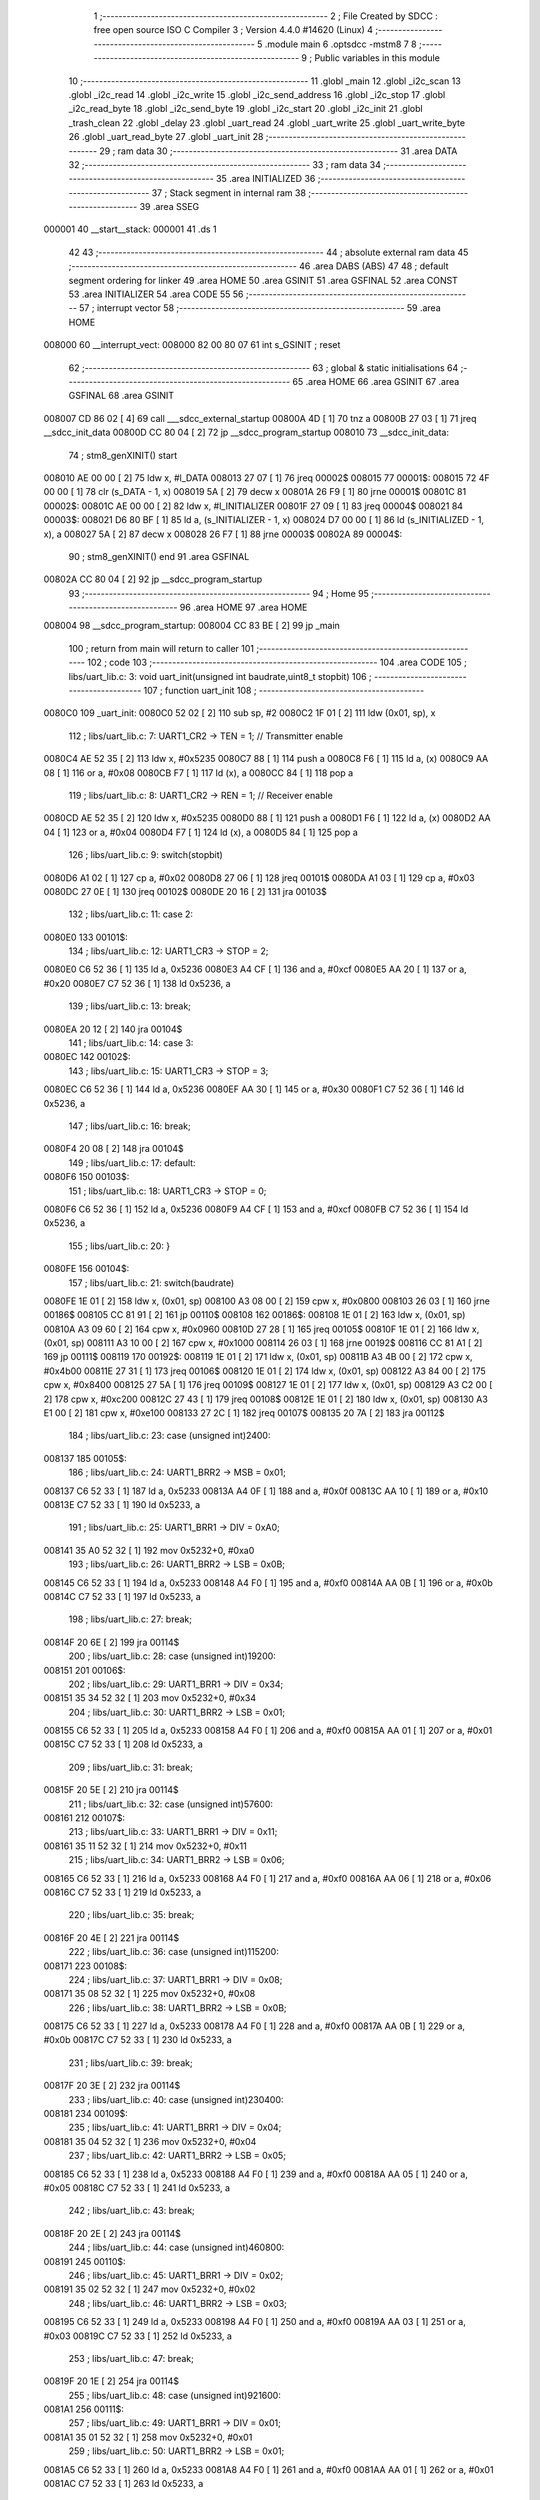                                      1 ;--------------------------------------------------------
                                      2 ; File Created by SDCC : free open source ISO C Compiler 
                                      3 ; Version 4.4.0 #14620 (Linux)
                                      4 ;--------------------------------------------------------
                                      5 	.module main
                                      6 	.optsdcc -mstm8
                                      7 	
                                      8 ;--------------------------------------------------------
                                      9 ; Public variables in this module
                                     10 ;--------------------------------------------------------
                                     11 	.globl _main
                                     12 	.globl _i2c_scan
                                     13 	.globl _i2c_read
                                     14 	.globl _i2c_write
                                     15 	.globl _i2c_send_address
                                     16 	.globl _i2c_stop
                                     17 	.globl _i2c_read_byte
                                     18 	.globl _i2c_send_byte
                                     19 	.globl _i2c_start
                                     20 	.globl _i2c_init
                                     21 	.globl _trash_clean
                                     22 	.globl _delay
                                     23 	.globl _uart_read
                                     24 	.globl _uart_write
                                     25 	.globl _uart_write_byte
                                     26 	.globl _uart_read_byte
                                     27 	.globl _uart_init
                                     28 ;--------------------------------------------------------
                                     29 ; ram data
                                     30 ;--------------------------------------------------------
                                     31 	.area DATA
                                     32 ;--------------------------------------------------------
                                     33 ; ram data
                                     34 ;--------------------------------------------------------
                                     35 	.area INITIALIZED
                                     36 ;--------------------------------------------------------
                                     37 ; Stack segment in internal ram
                                     38 ;--------------------------------------------------------
                                     39 	.area SSEG
      000001                         40 __start__stack:
      000001                         41 	.ds	1
                                     42 
                                     43 ;--------------------------------------------------------
                                     44 ; absolute external ram data
                                     45 ;--------------------------------------------------------
                                     46 	.area DABS (ABS)
                                     47 
                                     48 ; default segment ordering for linker
                                     49 	.area HOME
                                     50 	.area GSINIT
                                     51 	.area GSFINAL
                                     52 	.area CONST
                                     53 	.area INITIALIZER
                                     54 	.area CODE
                                     55 
                                     56 ;--------------------------------------------------------
                                     57 ; interrupt vector
                                     58 ;--------------------------------------------------------
                                     59 	.area HOME
      008000                         60 __interrupt_vect:
      008000 82 00 80 07             61 	int s_GSINIT ; reset
                                     62 ;--------------------------------------------------------
                                     63 ; global & static initialisations
                                     64 ;--------------------------------------------------------
                                     65 	.area HOME
                                     66 	.area GSINIT
                                     67 	.area GSFINAL
                                     68 	.area GSINIT
      008007 CD 86 02         [ 4]   69 	call	___sdcc_external_startup
      00800A 4D               [ 1]   70 	tnz	a
      00800B 27 03            [ 1]   71 	jreq	__sdcc_init_data
      00800D CC 80 04         [ 2]   72 	jp	__sdcc_program_startup
      008010                         73 __sdcc_init_data:
                                     74 ; stm8_genXINIT() start
      008010 AE 00 00         [ 2]   75 	ldw x, #l_DATA
      008013 27 07            [ 1]   76 	jreq	00002$
      008015                         77 00001$:
      008015 72 4F 00 00      [ 1]   78 	clr (s_DATA - 1, x)
      008019 5A               [ 2]   79 	decw x
      00801A 26 F9            [ 1]   80 	jrne	00001$
      00801C                         81 00002$:
      00801C AE 00 00         [ 2]   82 	ldw	x, #l_INITIALIZER
      00801F 27 09            [ 1]   83 	jreq	00004$
      008021                         84 00003$:
      008021 D6 80 BF         [ 1]   85 	ld	a, (s_INITIALIZER - 1, x)
      008024 D7 00 00         [ 1]   86 	ld	(s_INITIALIZED - 1, x), a
      008027 5A               [ 2]   87 	decw	x
      008028 26 F7            [ 1]   88 	jrne	00003$
      00802A                         89 00004$:
                                     90 ; stm8_genXINIT() end
                                     91 	.area GSFINAL
      00802A CC 80 04         [ 2]   92 	jp	__sdcc_program_startup
                                     93 ;--------------------------------------------------------
                                     94 ; Home
                                     95 ;--------------------------------------------------------
                                     96 	.area HOME
                                     97 	.area HOME
      008004                         98 __sdcc_program_startup:
      008004 CC 83 BE         [ 2]   99 	jp	_main
                                    100 ;	return from main will return to caller
                                    101 ;--------------------------------------------------------
                                    102 ; code
                                    103 ;--------------------------------------------------------
                                    104 	.area CODE
                                    105 ;	libs/uart_lib.c: 3: void uart_init(unsigned int baudrate,uint8_t stopbit)
                                    106 ;	-----------------------------------------
                                    107 ;	 function uart_init
                                    108 ;	-----------------------------------------
      0080C0                        109 _uart_init:
      0080C0 52 02            [ 2]  110 	sub	sp, #2
      0080C2 1F 01            [ 2]  111 	ldw	(0x01, sp), x
                                    112 ;	libs/uart_lib.c: 7: UART1_CR2 -> TEN = 1; // Transmitter enable
      0080C4 AE 52 35         [ 2]  113 	ldw	x, #0x5235
      0080C7 88               [ 1]  114 	push	a
      0080C8 F6               [ 1]  115 	ld	a, (x)
      0080C9 AA 08            [ 1]  116 	or	a, #0x08
      0080CB F7               [ 1]  117 	ld	(x), a
      0080CC 84               [ 1]  118 	pop	a
                                    119 ;	libs/uart_lib.c: 8: UART1_CR2 -> REN = 1; // Receiver enable
      0080CD AE 52 35         [ 2]  120 	ldw	x, #0x5235
      0080D0 88               [ 1]  121 	push	a
      0080D1 F6               [ 1]  122 	ld	a, (x)
      0080D2 AA 04            [ 1]  123 	or	a, #0x04
      0080D4 F7               [ 1]  124 	ld	(x), a
      0080D5 84               [ 1]  125 	pop	a
                                    126 ;	libs/uart_lib.c: 9: switch(stopbit)
      0080D6 A1 02            [ 1]  127 	cp	a, #0x02
      0080D8 27 06            [ 1]  128 	jreq	00101$
      0080DA A1 03            [ 1]  129 	cp	a, #0x03
      0080DC 27 0E            [ 1]  130 	jreq	00102$
      0080DE 20 16            [ 2]  131 	jra	00103$
                                    132 ;	libs/uart_lib.c: 11: case 2:
      0080E0                        133 00101$:
                                    134 ;	libs/uart_lib.c: 12: UART1_CR3 -> STOP = 2;
      0080E0 C6 52 36         [ 1]  135 	ld	a, 0x5236
      0080E3 A4 CF            [ 1]  136 	and	a, #0xcf
      0080E5 AA 20            [ 1]  137 	or	a, #0x20
      0080E7 C7 52 36         [ 1]  138 	ld	0x5236, a
                                    139 ;	libs/uart_lib.c: 13: break;
      0080EA 20 12            [ 2]  140 	jra	00104$
                                    141 ;	libs/uart_lib.c: 14: case 3:
      0080EC                        142 00102$:
                                    143 ;	libs/uart_lib.c: 15: UART1_CR3 -> STOP = 3;
      0080EC C6 52 36         [ 1]  144 	ld	a, 0x5236
      0080EF AA 30            [ 1]  145 	or	a, #0x30
      0080F1 C7 52 36         [ 1]  146 	ld	0x5236, a
                                    147 ;	libs/uart_lib.c: 16: break;
      0080F4 20 08            [ 2]  148 	jra	00104$
                                    149 ;	libs/uart_lib.c: 17: default:
      0080F6                        150 00103$:
                                    151 ;	libs/uart_lib.c: 18: UART1_CR3 -> STOP = 0;
      0080F6 C6 52 36         [ 1]  152 	ld	a, 0x5236
      0080F9 A4 CF            [ 1]  153 	and	a, #0xcf
      0080FB C7 52 36         [ 1]  154 	ld	0x5236, a
                                    155 ;	libs/uart_lib.c: 20: }
      0080FE                        156 00104$:
                                    157 ;	libs/uart_lib.c: 21: switch(baudrate)
      0080FE 1E 01            [ 2]  158 	ldw	x, (0x01, sp)
      008100 A3 08 00         [ 2]  159 	cpw	x, #0x0800
      008103 26 03            [ 1]  160 	jrne	00186$
      008105 CC 81 91         [ 2]  161 	jp	00110$
      008108                        162 00186$:
      008108 1E 01            [ 2]  163 	ldw	x, (0x01, sp)
      00810A A3 09 60         [ 2]  164 	cpw	x, #0x0960
      00810D 27 28            [ 1]  165 	jreq	00105$
      00810F 1E 01            [ 2]  166 	ldw	x, (0x01, sp)
      008111 A3 10 00         [ 2]  167 	cpw	x, #0x1000
      008114 26 03            [ 1]  168 	jrne	00192$
      008116 CC 81 A1         [ 2]  169 	jp	00111$
      008119                        170 00192$:
      008119 1E 01            [ 2]  171 	ldw	x, (0x01, sp)
      00811B A3 4B 00         [ 2]  172 	cpw	x, #0x4b00
      00811E 27 31            [ 1]  173 	jreq	00106$
      008120 1E 01            [ 2]  174 	ldw	x, (0x01, sp)
      008122 A3 84 00         [ 2]  175 	cpw	x, #0x8400
      008125 27 5A            [ 1]  176 	jreq	00109$
      008127 1E 01            [ 2]  177 	ldw	x, (0x01, sp)
      008129 A3 C2 00         [ 2]  178 	cpw	x, #0xc200
      00812C 27 43            [ 1]  179 	jreq	00108$
      00812E 1E 01            [ 2]  180 	ldw	x, (0x01, sp)
      008130 A3 E1 00         [ 2]  181 	cpw	x, #0xe100
      008133 27 2C            [ 1]  182 	jreq	00107$
      008135 20 7A            [ 2]  183 	jra	00112$
                                    184 ;	libs/uart_lib.c: 23: case (unsigned int)2400:
      008137                        185 00105$:
                                    186 ;	libs/uart_lib.c: 24: UART1_BRR2 -> MSB = 0x01;
      008137 C6 52 33         [ 1]  187 	ld	a, 0x5233
      00813A A4 0F            [ 1]  188 	and	a, #0x0f
      00813C AA 10            [ 1]  189 	or	a, #0x10
      00813E C7 52 33         [ 1]  190 	ld	0x5233, a
                                    191 ;	libs/uart_lib.c: 25: UART1_BRR1 -> DIV = 0xA0;
      008141 35 A0 52 32      [ 1]  192 	mov	0x5232+0, #0xa0
                                    193 ;	libs/uart_lib.c: 26: UART1_BRR2 -> LSB = 0x0B; 
      008145 C6 52 33         [ 1]  194 	ld	a, 0x5233
      008148 A4 F0            [ 1]  195 	and	a, #0xf0
      00814A AA 0B            [ 1]  196 	or	a, #0x0b
      00814C C7 52 33         [ 1]  197 	ld	0x5233, a
                                    198 ;	libs/uart_lib.c: 27: break;
      00814F 20 6E            [ 2]  199 	jra	00114$
                                    200 ;	libs/uart_lib.c: 28: case (unsigned int)19200:
      008151                        201 00106$:
                                    202 ;	libs/uart_lib.c: 29: UART1_BRR1 -> DIV = 0x34;
      008151 35 34 52 32      [ 1]  203 	mov	0x5232+0, #0x34
                                    204 ;	libs/uart_lib.c: 30: UART1_BRR2 -> LSB = 0x01;
      008155 C6 52 33         [ 1]  205 	ld	a, 0x5233
      008158 A4 F0            [ 1]  206 	and	a, #0xf0
      00815A AA 01            [ 1]  207 	or	a, #0x01
      00815C C7 52 33         [ 1]  208 	ld	0x5233, a
                                    209 ;	libs/uart_lib.c: 31: break;
      00815F 20 5E            [ 2]  210 	jra	00114$
                                    211 ;	libs/uart_lib.c: 32: case (unsigned int)57600:
      008161                        212 00107$:
                                    213 ;	libs/uart_lib.c: 33: UART1_BRR1 -> DIV = 0x11;
      008161 35 11 52 32      [ 1]  214 	mov	0x5232+0, #0x11
                                    215 ;	libs/uart_lib.c: 34: UART1_BRR2 -> LSB = 0x06;
      008165 C6 52 33         [ 1]  216 	ld	a, 0x5233
      008168 A4 F0            [ 1]  217 	and	a, #0xf0
      00816A AA 06            [ 1]  218 	or	a, #0x06
      00816C C7 52 33         [ 1]  219 	ld	0x5233, a
                                    220 ;	libs/uart_lib.c: 35: break;
      00816F 20 4E            [ 2]  221 	jra	00114$
                                    222 ;	libs/uart_lib.c: 36: case (unsigned int)115200:
      008171                        223 00108$:
                                    224 ;	libs/uart_lib.c: 37: UART1_BRR1 -> DIV = 0x08;
      008171 35 08 52 32      [ 1]  225 	mov	0x5232+0, #0x08
                                    226 ;	libs/uart_lib.c: 38: UART1_BRR2 -> LSB = 0x0B;
      008175 C6 52 33         [ 1]  227 	ld	a, 0x5233
      008178 A4 F0            [ 1]  228 	and	a, #0xf0
      00817A AA 0B            [ 1]  229 	or	a, #0x0b
      00817C C7 52 33         [ 1]  230 	ld	0x5233, a
                                    231 ;	libs/uart_lib.c: 39: break;
      00817F 20 3E            [ 2]  232 	jra	00114$
                                    233 ;	libs/uart_lib.c: 40: case (unsigned int)230400:
      008181                        234 00109$:
                                    235 ;	libs/uart_lib.c: 41: UART1_BRR1 -> DIV = 0x04;
      008181 35 04 52 32      [ 1]  236 	mov	0x5232+0, #0x04
                                    237 ;	libs/uart_lib.c: 42: UART1_BRR2 -> LSB = 0x05;
      008185 C6 52 33         [ 1]  238 	ld	a, 0x5233
      008188 A4 F0            [ 1]  239 	and	a, #0xf0
      00818A AA 05            [ 1]  240 	or	a, #0x05
      00818C C7 52 33         [ 1]  241 	ld	0x5233, a
                                    242 ;	libs/uart_lib.c: 43: break;
      00818F 20 2E            [ 2]  243 	jra	00114$
                                    244 ;	libs/uart_lib.c: 44: case (unsigned int)460800:
      008191                        245 00110$:
                                    246 ;	libs/uart_lib.c: 45: UART1_BRR1 -> DIV = 0x02;
      008191 35 02 52 32      [ 1]  247 	mov	0x5232+0, #0x02
                                    248 ;	libs/uart_lib.c: 46: UART1_BRR2 -> LSB = 0x03;
      008195 C6 52 33         [ 1]  249 	ld	a, 0x5233
      008198 A4 F0            [ 1]  250 	and	a, #0xf0
      00819A AA 03            [ 1]  251 	or	a, #0x03
      00819C C7 52 33         [ 1]  252 	ld	0x5233, a
                                    253 ;	libs/uart_lib.c: 47: break;
      00819F 20 1E            [ 2]  254 	jra	00114$
                                    255 ;	libs/uart_lib.c: 48: case (unsigned int)921600:
      0081A1                        256 00111$:
                                    257 ;	libs/uart_lib.c: 49: UART1_BRR1 -> DIV = 0x01;
      0081A1 35 01 52 32      [ 1]  258 	mov	0x5232+0, #0x01
                                    259 ;	libs/uart_lib.c: 50: UART1_BRR2 -> LSB = 0x01;
      0081A5 C6 52 33         [ 1]  260 	ld	a, 0x5233
      0081A8 A4 F0            [ 1]  261 	and	a, #0xf0
      0081AA AA 01            [ 1]  262 	or	a, #0x01
      0081AC C7 52 33         [ 1]  263 	ld	0x5233, a
                                    264 ;	libs/uart_lib.c: 51: break;
      0081AF 20 0E            [ 2]  265 	jra	00114$
                                    266 ;	libs/uart_lib.c: 52: default:
      0081B1                        267 00112$:
                                    268 ;	libs/uart_lib.c: 53: UART1_BRR1 -> DIV = 0x68;
      0081B1 35 68 52 32      [ 1]  269 	mov	0x5232+0, #0x68
                                    270 ;	libs/uart_lib.c: 54: UART1_BRR2 -> LSB = 0x03;
      0081B5 C6 52 33         [ 1]  271 	ld	a, 0x5233
      0081B8 A4 F0            [ 1]  272 	and	a, #0xf0
      0081BA AA 03            [ 1]  273 	or	a, #0x03
      0081BC C7 52 33         [ 1]  274 	ld	0x5233, a
                                    275 ;	libs/uart_lib.c: 56: }
      0081BF                        276 00114$:
                                    277 ;	libs/uart_lib.c: 57: }
      0081BF 5B 02            [ 2]  278 	addw	sp, #2
      0081C1 81               [ 4]  279 	ret
                                    280 ;	libs/uart_lib.c: 59: int uart_read_byte(uint8_t *data)
                                    281 ;	-----------------------------------------
                                    282 ;	 function uart_read_byte
                                    283 ;	-----------------------------------------
      0081C2                        284 _uart_read_byte:
                                    285 ;	libs/uart_lib.c: 61: while(!(UART1_SR -> RXNE));
      0081C2                        286 00101$:
      0081C2 72 0B 52 30 FB   [ 2]  287 	btjf	0x5230, #5, 00101$
                                    288 ;	libs/uart_lib.c: 63: return 1;
      0081C7 5F               [ 1]  289 	clrw	x
      0081C8 5C               [ 1]  290 	incw	x
                                    291 ;	libs/uart_lib.c: 64: }
      0081C9 81               [ 4]  292 	ret
                                    293 ;	libs/uart_lib.c: 66: int uart_write_byte(uint8_t data)
                                    294 ;	-----------------------------------------
                                    295 ;	 function uart_write_byte
                                    296 ;	-----------------------------------------
      0081CA                        297 _uart_write_byte:
                                    298 ;	libs/uart_lib.c: 68: UART1_DR -> DR = data;
      0081CA C7 52 31         [ 1]  299 	ld	0x5231, a
                                    300 ;	libs/uart_lib.c: 69: while(!(UART1_SR -> TXE));
      0081CD                        301 00101$:
      0081CD 72 0F 52 30 FB   [ 2]  302 	btjf	0x5230, #7, 00101$
                                    303 ;	libs/uart_lib.c: 70: return 1;
      0081D2 5F               [ 1]  304 	clrw	x
      0081D3 5C               [ 1]  305 	incw	x
                                    306 ;	libs/uart_lib.c: 71: }
      0081D4 81               [ 4]  307 	ret
                                    308 ;	libs/uart_lib.c: 73: int uart_write(uint8_t *data_buf)
                                    309 ;	-----------------------------------------
                                    310 ;	 function uart_write
                                    311 ;	-----------------------------------------
      0081D5                        312 _uart_write:
      0081D5 52 04            [ 2]  313 	sub	sp, #4
      0081D7 1F 01            [ 2]  314 	ldw	(0x01, sp), x
                                    315 ;	libs/uart_lib.c: 75: int count = 0;
      0081D9 5F               [ 1]  316 	clrw	x
      0081DA 1F 03            [ 2]  317 	ldw	(0x03, sp), x
                                    318 ;	libs/uart_lib.c: 76: for (int i = 0; data_buf[i] != '\0'; i++) // Цикл до нулевого терминатора
      0081DC 5F               [ 1]  319 	clrw	x
      0081DD                        320 00103$:
      0081DD 90 93            [ 1]  321 	ldw	y, x
      0081DF 72 F9 01         [ 2]  322 	addw	y, (0x01, sp)
      0081E2 90 F6            [ 1]  323 	ld	a, (y)
      0081E4 27 0E            [ 1]  324 	jreq	00101$
                                    325 ;	libs/uart_lib.c: 77: count += uart_write_byte(data_buf[i]);
      0081E6 89               [ 2]  326 	pushw	x
      0081E7 CD 81 CA         [ 4]  327 	call	_uart_write_byte
      0081EA 51               [ 1]  328 	exgw	x, y
      0081EB 85               [ 2]  329 	popw	x
      0081EC 72 F9 03         [ 2]  330 	addw	y, (0x03, sp)
      0081EF 17 03            [ 2]  331 	ldw	(0x03, sp), y
                                    332 ;	libs/uart_lib.c: 76: for (int i = 0; data_buf[i] != '\0'; i++) // Цикл до нулевого терминатора
      0081F1 5C               [ 1]  333 	incw	x
      0081F2 20 E9            [ 2]  334 	jra	00103$
      0081F4                        335 00101$:
                                    336 ;	libs/uart_lib.c: 78: return count;
      0081F4 1E 03            [ 2]  337 	ldw	x, (0x03, sp)
                                    338 ;	libs/uart_lib.c: 79: }
      0081F6 5B 04            [ 2]  339 	addw	sp, #4
      0081F8 81               [ 4]  340 	ret
                                    341 ;	libs/uart_lib.c: 80: int uart_read(uint8_t *data_buf)
                                    342 ;	-----------------------------------------
                                    343 ;	 function uart_read
                                    344 ;	-----------------------------------------
      0081F9                        345 _uart_read:
      0081F9 52 04            [ 2]  346 	sub	sp, #4
      0081FB 1F 01            [ 2]  347 	ldw	(0x01, sp), x
                                    348 ;	libs/uart_lib.c: 82: int count = 0;
      0081FD 5F               [ 1]  349 	clrw	x
      0081FE 1F 03            [ 2]  350 	ldw	(0x03, sp), x
                                    351 ;	libs/uart_lib.c: 83: for (int i = 0; data_buf[i] != '\0'; i++) // Цикл до нулевого терминатора
      008200 5F               [ 1]  352 	clrw	x
      008201                        353 00103$:
      008201 90 93            [ 1]  354 	ldw	y, x
      008203 72 F9 01         [ 2]  355 	addw	y, (0x01, sp)
      008206 90 F6            [ 1]  356 	ld	a, (y)
      008208 27 13            [ 1]  357 	jreq	00101$
                                    358 ;	libs/uart_lib.c: 84: count += uart_read_byte((unsigned char *)data_buf[i]);
      00820A 90 5F            [ 1]  359 	clrw	y
      00820C 90 97            [ 1]  360 	ld	yl, a
      00820E 89               [ 2]  361 	pushw	x
      00820F 93               [ 1]  362 	ldw	x, y
      008210 CD 81 C2         [ 4]  363 	call	_uart_read_byte
      008213 51               [ 1]  364 	exgw	x, y
      008214 85               [ 2]  365 	popw	x
      008215 72 F9 03         [ 2]  366 	addw	y, (0x03, sp)
      008218 17 03            [ 2]  367 	ldw	(0x03, sp), y
                                    368 ;	libs/uart_lib.c: 83: for (int i = 0; data_buf[i] != '\0'; i++) // Цикл до нулевого терминатора
      00821A 5C               [ 1]  369 	incw	x
      00821B 20 E4            [ 2]  370 	jra	00103$
      00821D                        371 00101$:
                                    372 ;	libs/uart_lib.c: 85: return count;
      00821D 1E 03            [ 2]  373 	ldw	x, (0x03, sp)
                                    374 ;	libs/uart_lib.c: 86: }
      00821F 5B 04            [ 2]  375 	addw	sp, #4
      008221 81               [ 4]  376 	ret
                                    377 ;	libs/i2c_lib.c: 10: void delay(uint16_t ticks)
                                    378 ;	-----------------------------------------
                                    379 ;	 function delay
                                    380 ;	-----------------------------------------
      008222                        381 _delay:
                                    382 ;	libs/i2c_lib.c: 12: while(ticks > 0)
      008222                        383 00101$:
      008222 5D               [ 2]  384 	tnzw	x
      008223 26 01            [ 1]  385 	jrne	00120$
      008225 81               [ 4]  386 	ret
      008226                        387 00120$:
                                    388 ;	libs/i2c_lib.c: 14: ticks-=2;
      008226 5A               [ 2]  389 	decw	x
      008227 5A               [ 2]  390 	decw	x
                                    391 ;	libs/i2c_lib.c: 15: ticks+=1;
      008228 5C               [ 1]  392 	incw	x
      008229 20 F7            [ 2]  393 	jra	00101$
                                    394 ;	libs/i2c_lib.c: 17: }
      00822B 81               [ 4]  395 	ret
                                    396 ;	libs/i2c_lib.c: 18: void trash_clean(void)
                                    397 ;	-----------------------------------------
                                    398 ;	 function trash_clean
                                    399 ;	-----------------------------------------
      00822C                        400 _trash_clean:
                                    401 ;	libs/i2c_lib.c: 23: trash_reg = (uint8_t)I2C_SR2;
                                    402 ;	libs/i2c_lib.c: 25: }
      00822C 81               [ 4]  403 	ret
                                    404 ;	libs/i2c_lib.c: 26: void i2c_init(void) {
                                    405 ;	-----------------------------------------
                                    406 ;	 function i2c_init
                                    407 ;	-----------------------------------------
      00822D                        408 _i2c_init:
                                    409 ;	libs/i2c_lib.c: 29: I2C_CR1 -> PE = 0;// PE=0, disable I2C before setup
      00822D 72 11 52 10      [ 1]  410 	bres	0x5210, #0
                                    411 ;	libs/i2c_lib.c: 30: I2C_FREQR -> FREQ = 16;// peripheral frequence =16MHz
      008231 C6 52 12         [ 1]  412 	ld	a, 0x5212
      008234 A4 C0            [ 1]  413 	and	a, #0xc0
      008236 AA 10            [ 1]  414 	or	a, #0x10
      008238 C7 52 12         [ 1]  415 	ld	0x5212, a
                                    416 ;	libs/i2c_lib.c: 31: I2C_CCRH -> CCR = 0;// =0
      00823B C6 52 1C         [ 1]  417 	ld	a, 0x521c
      00823E A4 F0            [ 1]  418 	and	a, #0xf0
      008240 C7 52 1C         [ 1]  419 	ld	0x521c, a
                                    420 ;	libs/i2c_lib.c: 32: I2C_CCRL -> CCR = 80;// 100kHz for I2C
      008243 35 50 52 1B      [ 1]  421 	mov	0x521b+0, #0x50
                                    422 ;	libs/i2c_lib.c: 33: I2C_CCRH -> FS = 0;// set standart mode(100кHz)
      008247 72 1F 52 1C      [ 1]  423 	bres	0x521c, #7
                                    424 ;	libs/i2c_lib.c: 34: I2C_OARH -> ADDMODE = 0;// 7-bit address mode
      00824B 72 1F 52 14      [ 1]  425 	bres	0x5214, #7
                                    426 ;	libs/i2c_lib.c: 35: I2C_OARH -> ADDCONF = 1;// see reference manual
      00824F 72 10 52 14      [ 1]  427 	bset	0x5214, #0
                                    428 ;	libs/i2c_lib.c: 36: I2C_CR1 -> PE = 1;// PE=1, enable I2C
      008253 72 10 52 10      [ 1]  429 	bset	0x5210, #0
                                    430 ;	libs/i2c_lib.c: 37: }
      008257 81               [ 4]  431 	ret
                                    432 ;	libs/i2c_lib.c: 39: void i2c_start(void) {
                                    433 ;	-----------------------------------------
                                    434 ;	 function i2c_start
                                    435 ;	-----------------------------------------
      008258                        436 _i2c_start:
                                    437 ;	libs/i2c_lib.c: 40: I2C_CR2 -> START = 1; // Отправляем стартовый сигнал
      008258 72 10 52 11      [ 1]  438 	bset	0x5211, #0
                                    439 ;	libs/i2c_lib.c: 41: while(!(I2C_SR1 -> SB));// Ожидание отправки стартового сигнала
      00825C                        440 00101$:
      00825C 72 01 52 17 FB   [ 2]  441 	btjf	0x5217, #0, 00101$
                                    442 ;	libs/i2c_lib.c: 42: }
      008261 81               [ 4]  443 	ret
                                    444 ;	libs/i2c_lib.c: 44: uint8_t i2c_send_byte(unsigned char data){
                                    445 ;	-----------------------------------------
                                    446 ;	 function i2c_send_byte
                                    447 ;	-----------------------------------------
      008262                        448 _i2c_send_byte:
      008262 88               [ 1]  449 	push	a
                                    450 ;	libs/i2c_lib.c: 45: uart_write("start send byte\n");
      008263 AE 80 2D         [ 2]  451 	ldw	x, #(___str_0+0)
      008266 CD 81 D5         [ 4]  452 	call	_uart_write
                                    453 ;	libs/i2c_lib.c: 48: trash_clean();
      008269 CD 82 2C         [ 4]  454 	call	_trash_clean
                                    455 ;	libs/i2c_lib.c: 49: uart_write("byte -");
      00826C AE 80 3E         [ 2]  456 	ldw	x, #(___str_1+0)
      00826F CD 81 D5         [ 4]  457 	call	_uart_write
                                    458 ;	libs/i2c_lib.c: 50: uart_write((unsigned char *)I2C_DR);
      008272 AE 52 16         [ 2]  459 	ldw	x, #0x5216
      008275 CD 81 D5         [ 4]  460 	call	_uart_write
                                    461 ;	libs/i2c_lib.c: 51: uart_write("\n");
      008278 AE 80 45         [ 2]  462 	ldw	x, #(___str_2+0)
      00827B CD 81 D5         [ 4]  463 	call	_uart_write
                                    464 ;	libs/i2c_lib.c: 52: I2C_DR -> DR = 0x28;
      00827E 35 28 52 16      [ 1]  465 	mov	0x5216+0, #0x28
                                    466 ;	libs/i2c_lib.c: 53: trash_clean();
      008282 CD 82 2C         [ 4]  467 	call	_trash_clean
                                    468 ;	libs/i2c_lib.c: 54: uart_write("byte send\n");
      008285 AE 80 47         [ 2]  469 	ldw	x, #(___str_3+0)
      008288 CD 81 D5         [ 4]  470 	call	_uart_write
                                    471 ;	libs/i2c_lib.c: 55: delay(500);
      00828B AE 01 F4         [ 2]  472 	ldw	x, #0x01f4
      00828E CD 82 22         [ 4]  473 	call	_delay
                                    474 ;	libs/i2c_lib.c: 57: trash_clean();
      008291 CD 82 2C         [ 4]  475 	call	_trash_clean
                                    476 ;	libs/i2c_lib.c: 59: int result = I2C_SR2 -> AF;
      008294 C6 52 18         [ 1]  477 	ld	a, 0x5218
      008297 44               [ 1]  478 	srl	a
      008298 44               [ 1]  479 	srl	a
      008299 A4 01            [ 1]  480 	and	a, #0x01
      00829B 6B 01            [ 1]  481 	ld	(0x01, sp), a
                                    482 ;	libs/i2c_lib.c: 60: uart_write("DR byte\n");
      00829D AE 80 52         [ 2]  483 	ldw	x, #(___str_4+0)
      0082A0 CD 81 D5         [ 4]  484 	call	_uart_write
                                    485 ;	libs/i2c_lib.c: 64: uart_write("AF -> ");
      0082A3 AE 80 5B         [ 2]  486 	ldw	x, #(___str_5+0)
      0082A6 CD 81 D5         [ 4]  487 	call	_uart_write
                                    488 ;	libs/i2c_lib.c: 65: uart_write((result ? "1" : "0"));
      0082A9 0D 01            [ 1]  489 	tnz	(0x01, sp)
      0082AB 27 04            [ 1]  490 	jreq	00103$
      0082AD AE 80 62         [ 2]  491 	ldw	x, #___str_6+0
      0082B0 BC                     492 	.byte 0xbc
      0082B1                        493 00103$:
      0082B1 AE 80 64         [ 2]  494 	ldw	x, #___str_7+0
      0082B4                        495 00104$:
      0082B4 CD 81 D5         [ 4]  496 	call	_uart_write
                                    497 ;	libs/i2c_lib.c: 66: uart_write("\n");
      0082B7 AE 80 45         [ 2]  498 	ldw	x, #(___str_2+0)
      0082BA CD 81 D5         [ 4]  499 	call	_uart_write
                                    500 ;	libs/i2c_lib.c: 67: return result;
      0082BD 7B 01            [ 1]  501 	ld	a, (0x01, sp)
                                    502 ;	libs/i2c_lib.c: 68: }
      0082BF 5B 01            [ 2]  503 	addw	sp, #1
      0082C1 81               [ 4]  504 	ret
                                    505 ;	libs/i2c_lib.c: 70: uint8_t i2c_read_byte(unsigned char *data){
                                    506 ;	-----------------------------------------
                                    507 ;	 function i2c_read_byte
                                    508 ;	-----------------------------------------
      0082C2                        509 _i2c_read_byte:
                                    510 ;	libs/i2c_lib.c: 71: while (!(I2C_SR1 -> RXNE));
      0082C2                        511 00101$:
      0082C2 72 0D 52 17 FB   [ 2]  512 	btjf	0x5217, #6, 00101$
                                    513 ;	libs/i2c_lib.c: 73: return 0;
      0082C7 4F               [ 1]  514 	clr	a
                                    515 ;	libs/i2c_lib.c: 75: }
      0082C8 81               [ 4]  516 	ret
                                    517 ;	libs/i2c_lib.c: 77: void i2c_stop(void) {
                                    518 ;	-----------------------------------------
                                    519 ;	 function i2c_stop
                                    520 ;	-----------------------------------------
      0082C9                        521 _i2c_stop:
                                    522 ;	libs/i2c_lib.c: 78: I2C_CR2 -> STOP = 1;// Отправка стопового сигнала
      0082C9 72 12 52 11      [ 1]  523 	bset	0x5211, #1
                                    524 ;	libs/i2c_lib.c: 79: }
      0082CD 81               [ 4]  525 	ret
                                    526 ;	libs/i2c_lib.c: 82: uint8_t i2c_send_address(uint8_t address,uint8_t rw_type) 
                                    527 ;	-----------------------------------------
                                    528 ;	 function i2c_send_address
                                    529 ;	-----------------------------------------
      0082CE                        530 _i2c_send_address:
                                    531 ;	libs/i2c_lib.c: 87: address = address << 1;
      0082CE 48               [ 1]  532 	sll	a
                                    533 ;	libs/i2c_lib.c: 84: switch(rw_type)
      0082CF 88               [ 1]  534 	push	a
      0082D0 7B 04            [ 1]  535 	ld	a, (0x04, sp)
      0082D2 4A               [ 1]  536 	dec	a
      0082D3 84               [ 1]  537 	pop	a
      0082D4 26 02            [ 1]  538 	jrne	00102$
                                    539 ;	libs/i2c_lib.c: 87: address = address << 1;
                                    540 ;	libs/i2c_lib.c: 88: address |= 0x01; // Отправка адреса устройства с битом на чтение
      0082D6 AA 01            [ 1]  541 	or	a, #0x01
                                    542 ;	libs/i2c_lib.c: 89: break;
                                    543 ;	libs/i2c_lib.c: 90: default:
                                    544 ;	libs/i2c_lib.c: 91: address = address << 1; // Отправка адреса устройства с битом на запись
                                    545 ;	libs/i2c_lib.c: 93: }
      0082D8                        546 00102$:
                                    547 ;	libs/i2c_lib.c: 94: i2c_start();
      0082D8 88               [ 1]  548 	push	a
      0082D9 CD 82 58         [ 4]  549 	call	_i2c_start
      0082DC 84               [ 1]  550 	pop	a
                                    551 ;	libs/i2c_lib.c: 95: I2C_DR -> DR = address;
      0082DD C7 52 16         [ 1]  552 	ld	0x5216, a
                                    553 ;	libs/i2c_lib.c: 96: uart_write("WHILE start\n");
      0082E0 AE 80 66         [ 2]  554 	ldw	x, #(___str_8+0)
      0082E3 CD 81 D5         [ 4]  555 	call	_uart_write
                                    556 ;	libs/i2c_lib.c: 97: while (!(I2C_SR1 -> ADDR) && !(I2C_SR2 -> AF));
      0082E6                        557 00105$:
      0082E6 72 02 52 17 05   [ 2]  558 	btjt	0x5217, #1, 00107$
      0082EB 72 05 52 18 F6   [ 2]  559 	btjf	0x5218, #2, 00105$
      0082F0                        560 00107$:
                                    561 ;	libs/i2c_lib.c: 99: uart_write("WHILE passed\n");  
      0082F0 AE 80 73         [ 2]  562 	ldw	x, #(___str_9+0)
      0082F3 CD 81 D5         [ 4]  563 	call	_uart_write
                                    564 ;	libs/i2c_lib.c: 100: return I2C_SR1 -> ADDR;
      0082F6 C6 52 17         [ 1]  565 	ld	a, 0x5217
      0082F9 44               [ 1]  566 	srl	a
      0082FA A4 01            [ 1]  567 	and	a, #0x01
                                    568 ;	libs/i2c_lib.c: 101: }
      0082FC 85               [ 2]  569 	popw	x
      0082FD 5B 01            [ 2]  570 	addw	sp, #1
      0082FF FC               [ 2]  571 	jp	(x)
                                    572 ;	libs/i2c_lib.c: 103: void i2c_write(uint8_t dev_addr,uint8_t size,uint8_t *data)
                                    573 ;	-----------------------------------------
                                    574 ;	 function i2c_write
                                    575 ;	-----------------------------------------
      008300                        576 _i2c_write:
      008300 88               [ 1]  577 	push	a
                                    578 ;	libs/i2c_lib.c: 105: if(i2c_send_address(dev_addr, 0))//Проверка на АСК бит
      008301 4B 00            [ 1]  579 	push	#0x00
      008303 CD 82 CE         [ 4]  580 	call	_i2c_send_address
      008306 4D               [ 1]  581 	tnz	a
      008307 27 29            [ 1]  582 	jreq	00103$
                                    583 ;	libs/i2c_lib.c: 108: uart_write("PIVO\n");
      008309 AE 80 81         [ 2]  584 	ldw	x, #(___str_10+0)
      00830C CD 81 D5         [ 4]  585 	call	_uart_write
                                    586 ;	libs/i2c_lib.c: 109: uart_write("predfor\n");
      00830F AE 80 87         [ 2]  587 	ldw	x, #(___str_11+0)
      008312 CD 81 D5         [ 4]  588 	call	_uart_write
                                    589 ;	libs/i2c_lib.c: 113: for(int i = 0;i < 25;i++)
      008315 0F 01            [ 1]  590 	clr	(0x01, sp)
      008317                        591 00105$:
      008317 7B 01            [ 1]  592 	ld	a, (0x01, sp)
      008319 A1 19            [ 1]  593 	cp	a, #0x19
      00831B 24 0F            [ 1]  594 	jrnc	00101$
                                    595 ;	libs/i2c_lib.c: 115: uart_write("for\n");
      00831D AE 80 90         [ 2]  596 	ldw	x, #(___str_12+0)
      008320 CD 81 D5         [ 4]  597 	call	_uart_write
                                    598 ;	libs/i2c_lib.c: 116: i2c_send_byte(0x29);//Проверка на АСК бит
      008323 A6 29            [ 1]  599 	ld	a, #0x29
      008325 CD 82 62         [ 4]  600 	call	_i2c_send_byte
                                    601 ;	libs/i2c_lib.c: 113: for(int i = 0;i < 25;i++)
      008328 0C 01            [ 1]  602 	inc	(0x01, sp)
      00832A 20 EB            [ 2]  603 	jra	00105$
      00832C                        604 00101$:
                                    605 ;	libs/i2c_lib.c: 125: uart_write("postforif\n");
      00832C AE 80 95         [ 2]  606 	ldw	x, #(___str_13+0)
      00832F CD 81 D5         [ 4]  607 	call	_uart_write
      008332                        608 00103$:
                                    609 ;	libs/i2c_lib.c: 127: uart_write("predstop\n");
      008332 AE 80 A0         [ 2]  610 	ldw	x, #(___str_14+0)
      008335 CD 81 D5         [ 4]  611 	call	_uart_write
                                    612 ;	libs/i2c_lib.c: 129: i2c_stop();
      008338 CD 82 C9         [ 4]  613 	call	_i2c_stop
                                    614 ;	libs/i2c_lib.c: 130: uart_write("poststop\n");
      00833B AE 80 AA         [ 2]  615 	ldw	x, #(___str_15+0)
      00833E 16 02            [ 2]  616 	ldw	y, (2, sp)
      008340 17 05            [ 2]  617 	ldw	(5, sp), y
      008342 5B 04            [ 2]  618 	addw	sp, #4
                                    619 ;	libs/i2c_lib.c: 131: }
      008344 CC 81 D5         [ 2]  620 	jp	_uart_write
                                    621 ;	libs/i2c_lib.c: 133: void i2c_read(uint8_t dev_addr, uint8_t size,uint8_t *data){
                                    622 ;	-----------------------------------------
                                    623 ;	 function i2c_read
                                    624 ;	-----------------------------------------
      008347                        625 _i2c_read:
      008347 52 02            [ 2]  626 	sub	sp, #2
                                    627 ;	libs/i2c_lib.c: 134: I2C_CR2 -> ACK = 1;
      008349 AE 52 11         [ 2]  628 	ldw	x, #0x5211
      00834C 88               [ 1]  629 	push	a
      00834D F6               [ 1]  630 	ld	a, (x)
      00834E AA 04            [ 1]  631 	or	a, #0x04
      008350 F7               [ 1]  632 	ld	(x), a
      008351 84               [ 1]  633 	pop	a
                                    634 ;	libs/i2c_lib.c: 135: if(i2c_send_address(dev_addr,1))
      008352 4B 01            [ 1]  635 	push	#0x01
      008354 CD 82 CE         [ 4]  636 	call	_i2c_send_address
      008357 4D               [ 1]  637 	tnz	a
      008358 27 1F            [ 1]  638 	jreq	00103$
                                    639 ;	libs/i2c_lib.c: 136: for(int i = 0;i < size;i++)
      00835A 5F               [ 1]  640 	clrw	x
      00835B                        641 00105$:
      00835B 7B 05            [ 1]  642 	ld	a, (0x05, sp)
      00835D 6B 02            [ 1]  643 	ld	(0x02, sp), a
      00835F 0F 01            [ 1]  644 	clr	(0x01, sp)
      008361 13 01            [ 2]  645 	cpw	x, (0x01, sp)
      008363 2E 14            [ 1]  646 	jrsge	00103$
                                    647 ;	libs/i2c_lib.c: 138: i2c_read_byte((unsigned char *)data[i]);
      008365 90 93            [ 1]  648 	ldw	y, x
      008367 72 F9 06         [ 2]  649 	addw	y, (0x06, sp)
      00836A 90 F6            [ 1]  650 	ld	a, (y)
      00836C 90 5F            [ 1]  651 	clrw	y
      00836E 90 97            [ 1]  652 	ld	yl, a
      008370 89               [ 2]  653 	pushw	x
      008371 93               [ 1]  654 	ldw	x, y
      008372 CD 82 C2         [ 4]  655 	call	_i2c_read_byte
      008375 85               [ 2]  656 	popw	x
                                    657 ;	libs/i2c_lib.c: 136: for(int i = 0;i < size;i++)
      008376 5C               [ 1]  658 	incw	x
      008377 20 E2            [ 2]  659 	jra	00105$
      008379                        660 00103$:
                                    661 ;	libs/i2c_lib.c: 140: I2C_CR2 -> ACK = 0;
      008379 C6 52 11         [ 1]  662 	ld	a, 0x5211
      00837C A4 FB            [ 1]  663 	and	a, #0xfb
      00837E C7 52 11         [ 1]  664 	ld	0x5211, a
                                    665 ;	libs/i2c_lib.c: 141: }
      008381 1E 03            [ 2]  666 	ldw	x, (3, sp)
      008383 5B 07            [ 2]  667 	addw	sp, #7
      008385 FC               [ 2]  668 	jp	(x)
                                    669 ;	libs/i2c_lib.c: 142: uint8_t i2c_scan(void) 
                                    670 ;	-----------------------------------------
                                    671 ;	 function i2c_scan
                                    672 ;	-----------------------------------------
      008386                        673 _i2c_scan:
      008386 52 02            [ 2]  674 	sub	sp, #2
                                    675 ;	libs/i2c_lib.c: 144: for (uint8_t addr = 1; addr < 127; addr++)
      008388 A6 01            [ 1]  676 	ld	a, #0x01
      00838A 6B 01            [ 1]  677 	ld	(0x01, sp), a
      00838C 6B 02            [ 1]  678 	ld	(0x02, sp), a
      00838E                        679 00105$:
      00838E 7B 02            [ 1]  680 	ld	a, (0x02, sp)
      008390 A1 7F            [ 1]  681 	cp	a, #0x7f
      008392 24 23            [ 1]  682 	jrnc	00103$
                                    683 ;	libs/i2c_lib.c: 146: if(i2c_send_address(addr, 0))
      008394 4B 00            [ 1]  684 	push	#0x00
      008396 7B 03            [ 1]  685 	ld	a, (0x03, sp)
      008398 CD 82 CE         [ 4]  686 	call	_i2c_send_address
      00839B 4D               [ 1]  687 	tnz	a
      00839C 27 07            [ 1]  688 	jreq	00102$
                                    689 ;	libs/i2c_lib.c: 148: i2c_stop();
      00839E CD 82 C9         [ 4]  690 	call	_i2c_stop
                                    691 ;	libs/i2c_lib.c: 149: return addr;
      0083A1 7B 01            [ 1]  692 	ld	a, (0x01, sp)
      0083A3 20 16            [ 2]  693 	jra	00107$
      0083A5                        694 00102$:
                                    695 ;	libs/i2c_lib.c: 151: I2C_SR2 -> AF = 0;
      0083A5 72 15 52 18      [ 1]  696 	bres	0x5218, #2
                                    697 ;	libs/i2c_lib.c: 152: uart_write("error addr\n"); //Очистка флага ошибки
      0083A9 AE 80 B4         [ 2]  698 	ldw	x, #(___str_16+0)
      0083AC CD 81 D5         [ 4]  699 	call	_uart_write
                                    700 ;	libs/i2c_lib.c: 144: for (uint8_t addr = 1; addr < 127; addr++)
      0083AF 0C 02            [ 1]  701 	inc	(0x02, sp)
      0083B1 7B 02            [ 1]  702 	ld	a, (0x02, sp)
      0083B3 6B 01            [ 1]  703 	ld	(0x01, sp), a
      0083B5 20 D7            [ 2]  704 	jra	00105$
      0083B7                        705 00103$:
                                    706 ;	libs/i2c_lib.c: 154: i2c_stop();
      0083B7 CD 82 C9         [ 4]  707 	call	_i2c_stop
                                    708 ;	libs/i2c_lib.c: 155: return 0;
      0083BA 4F               [ 1]  709 	clr	a
      0083BB                        710 00107$:
                                    711 ;	libs/i2c_lib.c: 156: }
      0083BB 5B 02            [ 2]  712 	addw	sp, #2
      0083BD 81               [ 4]  713 	ret
                                    714 ;	main.c: 3: int main(void)
                                    715 ;	-----------------------------------------
                                    716 ;	 function main
                                    717 ;	-----------------------------------------
      0083BE                        718 _main:
      0083BE 90 96            [ 1]  719 	ldw	y, sp
      0083C0 72 A2 00 0A      [ 2]  720 	subw	y, #10
      0083C4 52 FF            [ 2]  721 	sub	sp, #255
      0083C6 52 03            [ 2]  722 	sub	sp, #3
                                    723 ;	main.c: 6: CLK_CKDIVR = 0;
      0083C8 35 00 50 C6      [ 1]  724 	mov	0x50c6+0, #0x00
                                    725 ;	main.c: 7: uart_init(9600,0);
      0083CC 90 89            [ 2]  726 	pushw	y
      0083CE 4F               [ 1]  727 	clr	a
      0083CF AE 25 80         [ 2]  728 	ldw	x, #0x2580
      0083D2 CD 80 C0         [ 4]  729 	call	_uart_init
      0083D5 CD 82 2D         [ 4]  730 	call	_i2c_init
      0083D8 90 85            [ 2]  731 	popw	y
                                    732 ;	main.c: 11: buf[0] = 0xA4;
      0083DA A6 A4            [ 1]  733 	ld	a, #0xa4
      0083DC 6B 01            [ 1]  734 	ld	(0x01, sp), a
                                    735 ;	main.c: 12: buf[1] = 0xA5;
      0083DE A6 A5            [ 1]  736 	ld	a, #0xa5
      0083E0 6B 02            [ 1]  737 	ld	(0x02, sp), a
                                    738 ;	main.c: 15: uint8_t buf1[256] = {0};
      0083E2 96               [ 1]  739 	ldw	x, sp
      0083E3 1C 00 03         [ 2]  740 	addw	x, #3
      0083E6 7F               [ 1]  741 	clr	(x)
      0083E7 0F 04            [ 1]  742 	clr	(0x04, sp)
      0083E9 0F 05            [ 1]  743 	clr	(0x05, sp)
      0083EB 0F 06            [ 1]  744 	clr	(0x06, sp)
      0083ED 0F 07            [ 1]  745 	clr	(0x07, sp)
      0083EF 0F 08            [ 1]  746 	clr	(0x08, sp)
      0083F1 0F 09            [ 1]  747 	clr	(0x09, sp)
      0083F3 0F 0A            [ 1]  748 	clr	(0x0a, sp)
      0083F5 0F 0B            [ 1]  749 	clr	(0x0b, sp)
      0083F7 0F 0C            [ 1]  750 	clr	(0x0c, sp)
      0083F9 0F 0D            [ 1]  751 	clr	(0x0d, sp)
      0083FB 0F 0E            [ 1]  752 	clr	(0x0e, sp)
      0083FD 0F 0F            [ 1]  753 	clr	(0x0f, sp)
      0083FF 0F 10            [ 1]  754 	clr	(0x10, sp)
      008401 0F 11            [ 1]  755 	clr	(0x11, sp)
      008403 0F 12            [ 1]  756 	clr	(0x12, sp)
      008405 0F 13            [ 1]  757 	clr	(0x13, sp)
      008407 0F 14            [ 1]  758 	clr	(0x14, sp)
      008409 0F 15            [ 1]  759 	clr	(0x15, sp)
      00840B 0F 16            [ 1]  760 	clr	(0x16, sp)
      00840D 0F 17            [ 1]  761 	clr	(0x17, sp)
      00840F 0F 18            [ 1]  762 	clr	(0x18, sp)
      008411 0F 19            [ 1]  763 	clr	(0x19, sp)
      008413 0F 1A            [ 1]  764 	clr	(0x1a, sp)
      008415 0F 1B            [ 1]  765 	clr	(0x1b, sp)
      008417 0F 1C            [ 1]  766 	clr	(0x1c, sp)
      008419 0F 1D            [ 1]  767 	clr	(0x1d, sp)
      00841B 0F 1E            [ 1]  768 	clr	(0x1e, sp)
      00841D 0F 1F            [ 1]  769 	clr	(0x1f, sp)
      00841F 0F 20            [ 1]  770 	clr	(0x20, sp)
      008421 0F 21            [ 1]  771 	clr	(0x21, sp)
      008423 0F 22            [ 1]  772 	clr	(0x22, sp)
      008425 0F 23            [ 1]  773 	clr	(0x23, sp)
      008427 0F 24            [ 1]  774 	clr	(0x24, sp)
      008429 0F 25            [ 1]  775 	clr	(0x25, sp)
      00842B 0F 26            [ 1]  776 	clr	(0x26, sp)
      00842D 0F 27            [ 1]  777 	clr	(0x27, sp)
      00842F 0F 28            [ 1]  778 	clr	(0x28, sp)
      008431 0F 29            [ 1]  779 	clr	(0x29, sp)
      008433 0F 2A            [ 1]  780 	clr	(0x2a, sp)
      008435 0F 2B            [ 1]  781 	clr	(0x2b, sp)
      008437 0F 2C            [ 1]  782 	clr	(0x2c, sp)
      008439 0F 2D            [ 1]  783 	clr	(0x2d, sp)
      00843B 0F 2E            [ 1]  784 	clr	(0x2e, sp)
      00843D 0F 2F            [ 1]  785 	clr	(0x2f, sp)
      00843F 0F 30            [ 1]  786 	clr	(0x30, sp)
      008441 0F 31            [ 1]  787 	clr	(0x31, sp)
      008443 0F 32            [ 1]  788 	clr	(0x32, sp)
      008445 0F 33            [ 1]  789 	clr	(0x33, sp)
      008447 0F 34            [ 1]  790 	clr	(0x34, sp)
      008449 0F 35            [ 1]  791 	clr	(0x35, sp)
      00844B 0F 36            [ 1]  792 	clr	(0x36, sp)
      00844D 0F 37            [ 1]  793 	clr	(0x37, sp)
      00844F 0F 38            [ 1]  794 	clr	(0x38, sp)
      008451 0F 39            [ 1]  795 	clr	(0x39, sp)
      008453 0F 3A            [ 1]  796 	clr	(0x3a, sp)
      008455 0F 3B            [ 1]  797 	clr	(0x3b, sp)
      008457 0F 3C            [ 1]  798 	clr	(0x3c, sp)
      008459 0F 3D            [ 1]  799 	clr	(0x3d, sp)
      00845B 0F 3E            [ 1]  800 	clr	(0x3e, sp)
      00845D 0F 3F            [ 1]  801 	clr	(0x3f, sp)
      00845F 0F 40            [ 1]  802 	clr	(0x40, sp)
      008461 0F 41            [ 1]  803 	clr	(0x41, sp)
      008463 0F 42            [ 1]  804 	clr	(0x42, sp)
      008465 0F 43            [ 1]  805 	clr	(0x43, sp)
      008467 0F 44            [ 1]  806 	clr	(0x44, sp)
      008469 0F 45            [ 1]  807 	clr	(0x45, sp)
      00846B 0F 46            [ 1]  808 	clr	(0x46, sp)
      00846D 0F 47            [ 1]  809 	clr	(0x47, sp)
      00846F 0F 48            [ 1]  810 	clr	(0x48, sp)
      008471 0F 49            [ 1]  811 	clr	(0x49, sp)
      008473 0F 4A            [ 1]  812 	clr	(0x4a, sp)
      008475 0F 4B            [ 1]  813 	clr	(0x4b, sp)
      008477 0F 4C            [ 1]  814 	clr	(0x4c, sp)
      008479 0F 4D            [ 1]  815 	clr	(0x4d, sp)
      00847B 0F 4E            [ 1]  816 	clr	(0x4e, sp)
      00847D 0F 4F            [ 1]  817 	clr	(0x4f, sp)
      00847F 0F 50            [ 1]  818 	clr	(0x50, sp)
      008481 0F 51            [ 1]  819 	clr	(0x51, sp)
      008483 0F 52            [ 1]  820 	clr	(0x52, sp)
      008485 0F 53            [ 1]  821 	clr	(0x53, sp)
      008487 0F 54            [ 1]  822 	clr	(0x54, sp)
      008489 0F 55            [ 1]  823 	clr	(0x55, sp)
      00848B 0F 56            [ 1]  824 	clr	(0x56, sp)
      00848D 0F 57            [ 1]  825 	clr	(0x57, sp)
      00848F 0F 58            [ 1]  826 	clr	(0x58, sp)
      008491 0F 59            [ 1]  827 	clr	(0x59, sp)
      008493 0F 5A            [ 1]  828 	clr	(0x5a, sp)
      008495 0F 5B            [ 1]  829 	clr	(0x5b, sp)
      008497 0F 5C            [ 1]  830 	clr	(0x5c, sp)
      008499 0F 5D            [ 1]  831 	clr	(0x5d, sp)
      00849B 0F 5E            [ 1]  832 	clr	(0x5e, sp)
      00849D 0F 5F            [ 1]  833 	clr	(0x5f, sp)
      00849F 0F 60            [ 1]  834 	clr	(0x60, sp)
      0084A1 0F 61            [ 1]  835 	clr	(0x61, sp)
      0084A3 0F 62            [ 1]  836 	clr	(0x62, sp)
      0084A5 0F 63            [ 1]  837 	clr	(0x63, sp)
      0084A7 0F 64            [ 1]  838 	clr	(0x64, sp)
      0084A9 0F 65            [ 1]  839 	clr	(0x65, sp)
      0084AB 0F 66            [ 1]  840 	clr	(0x66, sp)
      0084AD 0F 67            [ 1]  841 	clr	(0x67, sp)
      0084AF 0F 68            [ 1]  842 	clr	(0x68, sp)
      0084B1 0F 69            [ 1]  843 	clr	(0x69, sp)
      0084B3 0F 6A            [ 1]  844 	clr	(0x6a, sp)
      0084B5 0F 6B            [ 1]  845 	clr	(0x6b, sp)
      0084B7 0F 6C            [ 1]  846 	clr	(0x6c, sp)
      0084B9 0F 6D            [ 1]  847 	clr	(0x6d, sp)
      0084BB 0F 6E            [ 1]  848 	clr	(0x6e, sp)
      0084BD 0F 6F            [ 1]  849 	clr	(0x6f, sp)
      0084BF 0F 70            [ 1]  850 	clr	(0x70, sp)
      0084C1 0F 71            [ 1]  851 	clr	(0x71, sp)
      0084C3 0F 72            [ 1]  852 	clr	(0x72, sp)
      0084C5 0F 73            [ 1]  853 	clr	(0x73, sp)
      0084C7 0F 74            [ 1]  854 	clr	(0x74, sp)
      0084C9 0F 75            [ 1]  855 	clr	(0x75, sp)
      0084CB 0F 76            [ 1]  856 	clr	(0x76, sp)
      0084CD 0F 77            [ 1]  857 	clr	(0x77, sp)
      0084CF 0F 78            [ 1]  858 	clr	(0x78, sp)
      0084D1 0F 79            [ 1]  859 	clr	(0x79, sp)
      0084D3 0F 7A            [ 1]  860 	clr	(0x7a, sp)
      0084D5 0F 7B            [ 1]  861 	clr	(0x7b, sp)
      0084D7 0F 7C            [ 1]  862 	clr	(0x7c, sp)
      0084D9 0F 7D            [ 1]  863 	clr	(0x7d, sp)
      0084DB 0F 7E            [ 1]  864 	clr	(0x7e, sp)
      0084DD 0F 7F            [ 1]  865 	clr	(0x7f, sp)
      0084DF 0F 80            [ 1]  866 	clr	(0x80, sp)
      0084E1 0F 81            [ 1]  867 	clr	(0x81, sp)
      0084E3 0F 82            [ 1]  868 	clr	(0x82, sp)
      0084E5 0F 83            [ 1]  869 	clr	(0x83, sp)
      0084E7 0F 84            [ 1]  870 	clr	(0x84, sp)
      0084E9 0F 85            [ 1]  871 	clr	(0x85, sp)
      0084EB 0F 86            [ 1]  872 	clr	(0x86, sp)
      0084ED 0F 87            [ 1]  873 	clr	(0x87, sp)
      0084EF 0F 88            [ 1]  874 	clr	(0x88, sp)
      0084F1 0F 89            [ 1]  875 	clr	(0x89, sp)
      0084F3 0F 8A            [ 1]  876 	clr	(0x8a, sp)
      0084F5 0F 8B            [ 1]  877 	clr	(0x8b, sp)
      0084F7 0F 8C            [ 1]  878 	clr	(0x8c, sp)
      0084F9 0F 8D            [ 1]  879 	clr	(0x8d, sp)
      0084FB 0F 8E            [ 1]  880 	clr	(0x8e, sp)
      0084FD 0F 8F            [ 1]  881 	clr	(0x8f, sp)
      0084FF 0F 90            [ 1]  882 	clr	(0x90, sp)
      008501 0F 91            [ 1]  883 	clr	(0x91, sp)
      008503 0F 92            [ 1]  884 	clr	(0x92, sp)
      008505 0F 93            [ 1]  885 	clr	(0x93, sp)
      008507 0F 94            [ 1]  886 	clr	(0x94, sp)
      008509 0F 95            [ 1]  887 	clr	(0x95, sp)
      00850B 0F 96            [ 1]  888 	clr	(0x96, sp)
      00850D 0F 97            [ 1]  889 	clr	(0x97, sp)
      00850F 0F 98            [ 1]  890 	clr	(0x98, sp)
      008511 0F 99            [ 1]  891 	clr	(0x99, sp)
      008513 0F 9A            [ 1]  892 	clr	(0x9a, sp)
      008515 0F 9B            [ 1]  893 	clr	(0x9b, sp)
      008517 0F 9C            [ 1]  894 	clr	(0x9c, sp)
      008519 0F 9D            [ 1]  895 	clr	(0x9d, sp)
      00851B 0F 9E            [ 1]  896 	clr	(0x9e, sp)
      00851D 0F 9F            [ 1]  897 	clr	(0x9f, sp)
      00851F 0F A0            [ 1]  898 	clr	(0xa0, sp)
      008521 0F A1            [ 1]  899 	clr	(0xa1, sp)
      008523 0F A2            [ 1]  900 	clr	(0xa2, sp)
      008525 0F A3            [ 1]  901 	clr	(0xa3, sp)
      008527 0F A4            [ 1]  902 	clr	(0xa4, sp)
      008529 0F A5            [ 1]  903 	clr	(0xa5, sp)
      00852B 0F A6            [ 1]  904 	clr	(0xa6, sp)
      00852D 0F A7            [ 1]  905 	clr	(0xa7, sp)
      00852F 0F A8            [ 1]  906 	clr	(0xa8, sp)
      008531 0F A9            [ 1]  907 	clr	(0xa9, sp)
      008533 0F AA            [ 1]  908 	clr	(0xaa, sp)
      008535 0F AB            [ 1]  909 	clr	(0xab, sp)
      008537 0F AC            [ 1]  910 	clr	(0xac, sp)
      008539 0F AD            [ 1]  911 	clr	(0xad, sp)
      00853B 0F AE            [ 1]  912 	clr	(0xae, sp)
      00853D 0F AF            [ 1]  913 	clr	(0xaf, sp)
      00853F 0F B0            [ 1]  914 	clr	(0xb0, sp)
      008541 0F B1            [ 1]  915 	clr	(0xb1, sp)
      008543 0F B2            [ 1]  916 	clr	(0xb2, sp)
      008545 0F B3            [ 1]  917 	clr	(0xb3, sp)
      008547 0F B4            [ 1]  918 	clr	(0xb4, sp)
      008549 0F B5            [ 1]  919 	clr	(0xb5, sp)
      00854B 0F B6            [ 1]  920 	clr	(0xb6, sp)
      00854D 0F B7            [ 1]  921 	clr	(0xb7, sp)
      00854F 0F B8            [ 1]  922 	clr	(0xb8, sp)
      008551 0F B9            [ 1]  923 	clr	(0xb9, sp)
      008553 0F BA            [ 1]  924 	clr	(0xba, sp)
      008555 0F BB            [ 1]  925 	clr	(0xbb, sp)
      008557 0F BC            [ 1]  926 	clr	(0xbc, sp)
      008559 0F BD            [ 1]  927 	clr	(0xbd, sp)
      00855B 0F BE            [ 1]  928 	clr	(0xbe, sp)
      00855D 0F BF            [ 1]  929 	clr	(0xbf, sp)
      00855F 0F C0            [ 1]  930 	clr	(0xc0, sp)
      008561 0F C1            [ 1]  931 	clr	(0xc1, sp)
      008563 0F C2            [ 1]  932 	clr	(0xc2, sp)
      008565 0F C3            [ 1]  933 	clr	(0xc3, sp)
      008567 0F C4            [ 1]  934 	clr	(0xc4, sp)
      008569 0F C5            [ 1]  935 	clr	(0xc5, sp)
      00856B 0F C6            [ 1]  936 	clr	(0xc6, sp)
      00856D 0F C7            [ 1]  937 	clr	(0xc7, sp)
      00856F 0F C8            [ 1]  938 	clr	(0xc8, sp)
      008571 0F C9            [ 1]  939 	clr	(0xc9, sp)
      008573 0F CA            [ 1]  940 	clr	(0xca, sp)
      008575 0F CB            [ 1]  941 	clr	(0xcb, sp)
      008577 0F CC            [ 1]  942 	clr	(0xcc, sp)
      008579 0F CD            [ 1]  943 	clr	(0xcd, sp)
      00857B 0F CE            [ 1]  944 	clr	(0xce, sp)
      00857D 0F CF            [ 1]  945 	clr	(0xcf, sp)
      00857F 0F D0            [ 1]  946 	clr	(0xd0, sp)
      008581 0F D1            [ 1]  947 	clr	(0xd1, sp)
      008583 0F D2            [ 1]  948 	clr	(0xd2, sp)
      008585 0F D3            [ 1]  949 	clr	(0xd3, sp)
      008587 0F D4            [ 1]  950 	clr	(0xd4, sp)
      008589 0F D5            [ 1]  951 	clr	(0xd5, sp)
      00858B 0F D6            [ 1]  952 	clr	(0xd6, sp)
      00858D 0F D7            [ 1]  953 	clr	(0xd7, sp)
      00858F 0F D8            [ 1]  954 	clr	(0xd8, sp)
      008591 0F D9            [ 1]  955 	clr	(0xd9, sp)
      008593 0F DA            [ 1]  956 	clr	(0xda, sp)
      008595 0F DB            [ 1]  957 	clr	(0xdb, sp)
      008597 0F DC            [ 1]  958 	clr	(0xdc, sp)
      008599 0F DD            [ 1]  959 	clr	(0xdd, sp)
      00859B 0F DE            [ 1]  960 	clr	(0xde, sp)
      00859D 0F DF            [ 1]  961 	clr	(0xdf, sp)
      00859F 0F E0            [ 1]  962 	clr	(0xe0, sp)
      0085A1 0F E1            [ 1]  963 	clr	(0xe1, sp)
      0085A3 0F E2            [ 1]  964 	clr	(0xe2, sp)
      0085A5 0F E3            [ 1]  965 	clr	(0xe3, sp)
      0085A7 0F E4            [ 1]  966 	clr	(0xe4, sp)
      0085A9 0F E5            [ 1]  967 	clr	(0xe5, sp)
      0085AB 0F E6            [ 1]  968 	clr	(0xe6, sp)
      0085AD 0F E7            [ 1]  969 	clr	(0xe7, sp)
      0085AF 0F E8            [ 1]  970 	clr	(0xe8, sp)
      0085B1 0F E9            [ 1]  971 	clr	(0xe9, sp)
      0085B3 0F EA            [ 1]  972 	clr	(0xea, sp)
      0085B5 0F EB            [ 1]  973 	clr	(0xeb, sp)
      0085B7 0F EC            [ 1]  974 	clr	(0xec, sp)
      0085B9 0F ED            [ 1]  975 	clr	(0xed, sp)
      0085BB 0F EE            [ 1]  976 	clr	(0xee, sp)
      0085BD 0F EF            [ 1]  977 	clr	(0xef, sp)
      0085BF 0F F0            [ 1]  978 	clr	(0xf0, sp)
      0085C1 0F F1            [ 1]  979 	clr	(0xf1, sp)
      0085C3 0F F2            [ 1]  980 	clr	(0xf2, sp)
      0085C5 0F F3            [ 1]  981 	clr	(0xf3, sp)
      0085C7 0F F4            [ 1]  982 	clr	(0xf4, sp)
      0085C9 0F F5            [ 1]  983 	clr	(0xf5, sp)
      0085CB 0F F6            [ 1]  984 	clr	(0xf6, sp)
      0085CD 0F F7            [ 1]  985 	clr	(0xf7, sp)
      0085CF 0F F8            [ 1]  986 	clr	(0xf8, sp)
      0085D1 0F F9            [ 1]  987 	clr	(0xf9, sp)
      0085D3 0F FA            [ 1]  988 	clr	(0xfa, sp)
      0085D5 0F FB            [ 1]  989 	clr	(0xfb, sp)
      0085D7 0F FC            [ 1]  990 	clr	(0xfc, sp)
      0085D9 0F FD            [ 1]  991 	clr	(0xfd, sp)
      0085DB 0F FE            [ 1]  992 	clr	(0xfe, sp)
      0085DD 0F FF            [ 1]  993 	clr	(0xff, sp)
      0085DF 90 6F 08         [ 1]  994 	clr	(0x8, y)
      0085E2 90 6F 09         [ 1]  995 	clr	(0x9, y)
      0085E5 90 6F 0A         [ 1]  996 	clr	(0xa, y)
                                    997 ;	main.c: 16: buf1[0] = 0x01;
      0085E8 A6 01            [ 1]  998 	ld	a, #0x01
      0085EA F7               [ 1]  999 	ld	(x), a
                                   1000 ;	main.c: 17: buf1[1] = 0x02;
      0085EB A6 02            [ 1] 1001 	ld	a, #0x02
      0085ED 6B 04            [ 1] 1002 	ld	(0x04, sp), a
                                   1003 ;	main.c: 18: i2c_write(I2C_DISPLAY_ADDR,25,buf1);
      0085EF 90 89            [ 2] 1004 	pushw	y
      0085F1 89               [ 2] 1005 	pushw	x
      0085F2 4B 19            [ 1] 1006 	push	#0x19
      0085F4 A6 3C            [ 1] 1007 	ld	a, #0x3c
      0085F6 CD 83 00         [ 4] 1008 	call	_i2c_write
      0085F9 90 85            [ 2] 1009 	popw	y
                                   1010 ;	main.c: 19: while(1);
      0085FB                       1011 00102$:
      0085FB 20 FE            [ 2] 1012 	jra	00102$
                                   1013 ;	main.c: 25: }
      0085FD 5B FF            [ 2] 1014 	addw	sp, #255
      0085FF 5B 03            [ 2] 1015 	addw	sp, #3
      008601 81               [ 4] 1016 	ret
                                   1017 	.area CODE
                                   1018 	.area CONST
                                   1019 	.area CONST
      00802D                       1020 ___str_0:
      00802D 73 74 61 72 74 20 73  1021 	.ascii "start send byte"
             65 6E 64 20 62 79 74
             65
      00803C 0A                    1022 	.db 0x0a
      00803D 00                    1023 	.db 0x00
                                   1024 	.area CODE
                                   1025 	.area CONST
      00803E                       1026 ___str_1:
      00803E 62 79 74 65 20 2D     1027 	.ascii "byte -"
      008044 00                    1028 	.db 0x00
                                   1029 	.area CODE
                                   1030 	.area CONST
      008045                       1031 ___str_2:
      008045 0A                    1032 	.db 0x0a
      008046 00                    1033 	.db 0x00
                                   1034 	.area CODE
                                   1035 	.area CONST
      008047                       1036 ___str_3:
      008047 62 79 74 65 20 73 65  1037 	.ascii "byte send"
             6E 64
      008050 0A                    1038 	.db 0x0a
      008051 00                    1039 	.db 0x00
                                   1040 	.area CODE
                                   1041 	.area CONST
      008052                       1042 ___str_4:
      008052 44 52 20 62 79 74 65  1043 	.ascii "DR byte"
      008059 0A                    1044 	.db 0x0a
      00805A 00                    1045 	.db 0x00
                                   1046 	.area CODE
                                   1047 	.area CONST
      00805B                       1048 ___str_5:
      00805B 41 46 20 2D 3E 20     1049 	.ascii "AF -> "
      008061 00                    1050 	.db 0x00
                                   1051 	.area CODE
                                   1052 	.area CONST
      008062                       1053 ___str_6:
      008062 31                    1054 	.ascii "1"
      008063 00                    1055 	.db 0x00
                                   1056 	.area CODE
                                   1057 	.area CONST
      008064                       1058 ___str_7:
      008064 30                    1059 	.ascii "0"
      008065 00                    1060 	.db 0x00
                                   1061 	.area CODE
                                   1062 	.area CONST
      008066                       1063 ___str_8:
      008066 57 48 49 4C 45 20 73  1064 	.ascii "WHILE start"
             74 61 72 74
      008071 0A                    1065 	.db 0x0a
      008072 00                    1066 	.db 0x00
                                   1067 	.area CODE
                                   1068 	.area CONST
      008073                       1069 ___str_9:
      008073 57 48 49 4C 45 20 70  1070 	.ascii "WHILE passed"
             61 73 73 65 64
      00807F 0A                    1071 	.db 0x0a
      008080 00                    1072 	.db 0x00
                                   1073 	.area CODE
                                   1074 	.area CONST
      008081                       1075 ___str_10:
      008081 50 49 56 4F           1076 	.ascii "PIVO"
      008085 0A                    1077 	.db 0x0a
      008086 00                    1078 	.db 0x00
                                   1079 	.area CODE
                                   1080 	.area CONST
      008087                       1081 ___str_11:
      008087 70 72 65 64 66 6F 72  1082 	.ascii "predfor"
      00808E 0A                    1083 	.db 0x0a
      00808F 00                    1084 	.db 0x00
                                   1085 	.area CODE
                                   1086 	.area CONST
      008090                       1087 ___str_12:
      008090 66 6F 72              1088 	.ascii "for"
      008093 0A                    1089 	.db 0x0a
      008094 00                    1090 	.db 0x00
                                   1091 	.area CODE
                                   1092 	.area CONST
      008095                       1093 ___str_13:
      008095 70 6F 73 74 66 6F 72  1094 	.ascii "postforif"
             69 66
      00809E 0A                    1095 	.db 0x0a
      00809F 00                    1096 	.db 0x00
                                   1097 	.area CODE
                                   1098 	.area CONST
      0080A0                       1099 ___str_14:
      0080A0 70 72 65 64 73 74 6F  1100 	.ascii "predstop"
             70
      0080A8 0A                    1101 	.db 0x0a
      0080A9 00                    1102 	.db 0x00
                                   1103 	.area CODE
                                   1104 	.area CONST
      0080AA                       1105 ___str_15:
      0080AA 70 6F 73 74 73 74 6F  1106 	.ascii "poststop"
             70
      0080B2 0A                    1107 	.db 0x0a
      0080B3 00                    1108 	.db 0x00
                                   1109 	.area CODE
                                   1110 	.area CONST
      0080B4                       1111 ___str_16:
      0080B4 65 72 72 6F 72 20 61  1112 	.ascii "error addr"
             64 64 72
      0080BE 0A                    1113 	.db 0x0a
      0080BF 00                    1114 	.db 0x00
                                   1115 	.area CODE
                                   1116 	.area INITIALIZER
                                   1117 	.area CABS (ABS)
